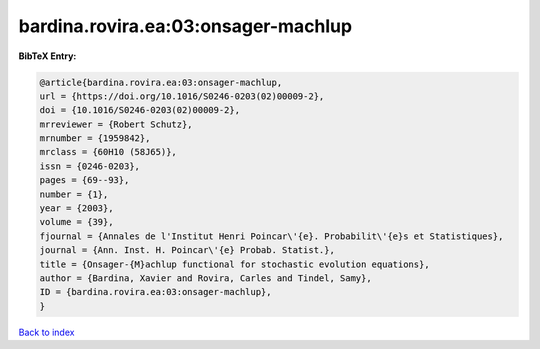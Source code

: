 bardina.rovira.ea:03:onsager-machlup
====================================

.. :cite:t:`bardina.rovira.ea:03:onsager-machlup`

.. bibliography:: ../../All.bib

**BibTeX Entry:**

.. code-block:: bibtex

   @article{bardina.rovira.ea:03:onsager-machlup,
   url = {https://doi.org/10.1016/S0246-0203(02)00009-2},
   doi = {10.1016/S0246-0203(02)00009-2},
   mrreviewer = {Robert Schutz},
   mrnumber = {1959842},
   mrclass = {60H10 (58J65)},
   issn = {0246-0203},
   pages = {69--93},
   number = {1},
   year = {2003},
   volume = {39},
   fjournal = {Annales de l'Institut Henri Poincar\'{e}. Probabilit\'{e}s et Statistiques},
   journal = {Ann. Inst. H. Poincar\'{e} Probab. Statist.},
   title = {Onsager-{M}achlup functional for stochastic evolution equations},
   author = {Bardina, Xavier and Rovira, Carles and Tindel, Samy},
   ID = {bardina.rovira.ea:03:onsager-machlup},
   }

`Back to index <../index>`_
